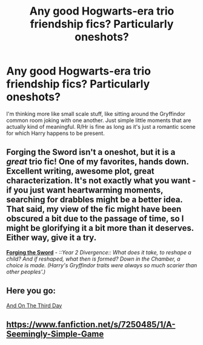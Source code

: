 #+TITLE: Any good Hogwarts-era trio friendship fics? Particularly oneshots?

* Any good Hogwarts-era trio friendship fics? Particularly oneshots?
:PROPERTIES:
:Author: oncemorewithfeeling0
:Score: 8
:DateUnix: 1422072164.0
:DateShort: 2015-Jan-24
:FlairText: Request
:END:
I'm thinking more like small scale stuff, like sitting around the Gryffindor common room joking with one another. Just simple little moments that are actually kind of meaningful. R/Hr is fine as long as it's just a romantic scene for which Harry happens to be present.


** Forging the Sword isn't a oneshot, but it is a /great/ trio fic! One of my favorites, hands down. Excellent writing, awesome plot, great characterization. It's not exactly what you want - if you just want heartwarming moments, searching for drabbles might be a better idea. That said, my view of the fic might have been obscured a bit due to the passage of time, so I might be glorifying it a bit more than it deserves. Either way, give it a try.

[[https://www.fanfiction.net/s/3557725/1/Forging-the-Sword][*Forging the Sword*]] - /::Year 2 Divergence:: What does it take, to reshape a child? And if reshaped, what then is formed? Down in the Chamber, a choice is made. (Harry's Gryffindor traits were always so much scarier than other peoples'.)/
:PROPERTIES:
:Author: tusing
:Score: 2
:DateUnix: 1422083532.0
:DateShort: 2015-Jan-24
:END:


** Here you go:

[[http://archiveofourown.org/works/137248][And On The Third Day]]
:PROPERTIES:
:Author: Lane_Anasazi
:Score: 1
:DateUnix: 1422075687.0
:DateShort: 2015-Jan-24
:END:


** [[https://www.fanfiction.net/s/7250485/1/A-Seemingly-Simple-Game]]
:PROPERTIES:
:Author: ryanvdb
:Score: 1
:DateUnix: 1422109735.0
:DateShort: 2015-Jan-24
:END:
